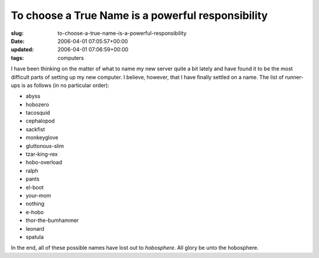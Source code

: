 To choose a True Name is a powerful responsibility
==================================================

:slug: to-choose-a-true-name-is-a-powerful-responsibility
:date: 2006-04-01 07:05:57+00:00
:updated: 2006-04-01 07:06:59+00:00
:tags: computers

I have been thinking on the matter of what to name my new server quite a
bit lately and have found it to be the most difficult parts of setting
up my new computer. I believe, however, that I have finally settled on a
name. The list of runner-ups is as follows (in no particular order):

-  abyss
-  hobozero
-  tacosquid
-  cephalopod
-  sackfist
-  monkeyglove
-  gluttonous-slim
-  tzar-king-rex
-  hobo-overload
-  ralph
-  pants
-  el-boot
-  your-mom
-  nothing
-  e-hobo
-  thor-the-bumhammer
-  leonard
-  spatula

In the end, all of these possible names have lost out to *hobosphere*.
All glory be unto the hobosphere.
